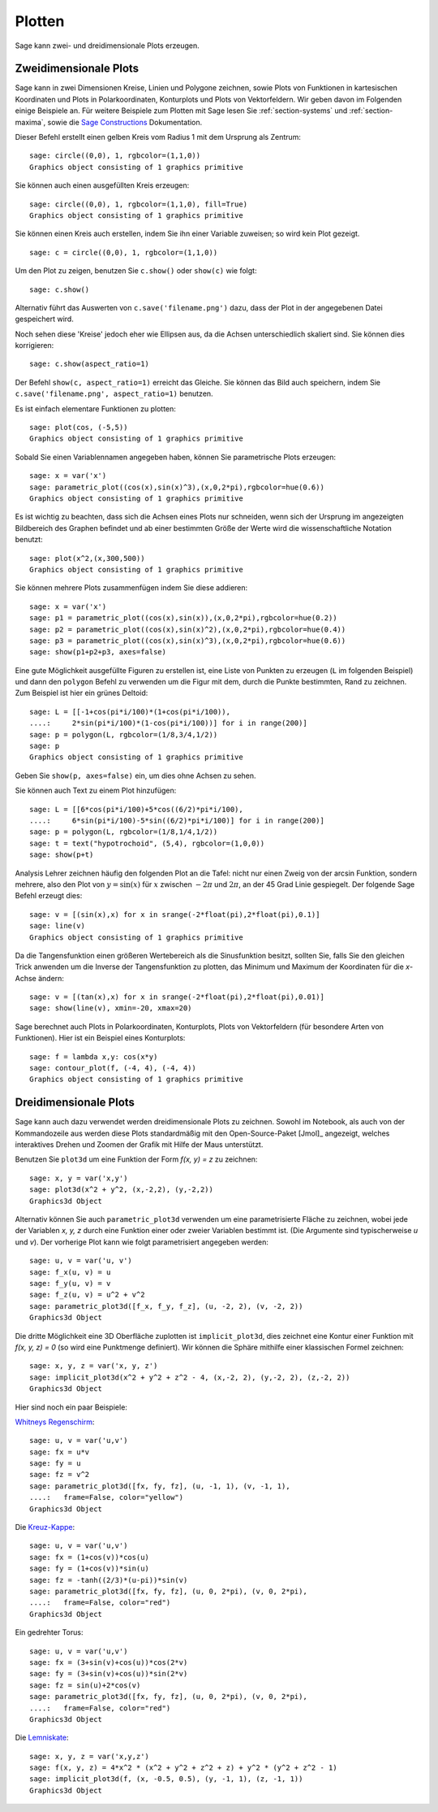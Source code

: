 .. _section-plot:

Plotten
=======

Sage kann zwei- und dreidimensionale Plots erzeugen.

Zweidimensionale Plots
----------------------

Sage kann in zwei Dimensionen Kreise, Linien und Polygone zeichnen,
sowie Plots von Funktionen in kartesischen Koordinaten und Plots in
Polarkoordinaten, Konturplots und Plots von Vektorfeldern. Wir geben
davon im Folgenden einige Beispiele an. Für weitere Beispiele zum
Plotten mit Sage lesen Sie :ref:`section-systems` und
:ref:`section-maxima`, sowie die `Sage Constructions
<http://www.sagemath.org/doc/constructions/>`_ Dokumentation.

Dieser Befehl erstellt einen gelben Kreis vom Radius 1 mit dem
Ursprung als Zentrum:

::

    sage: circle((0,0), 1, rgbcolor=(1,1,0))
    Graphics object consisting of 1 graphics primitive

Sie können auch einen ausgefüllten Kreis erzeugen:

::

    sage: circle((0,0), 1, rgbcolor=(1,1,0), fill=True)
    Graphics object consisting of 1 graphics primitive

Sie können einen Kreis auch erstellen, indem Sie ihn einer Variable
zuweisen; so wird kein Plot gezeigt.

::

    sage: c = circle((0,0), 1, rgbcolor=(1,1,0))

Um den Plot zu zeigen, benutzen Sie ``c.show()`` oder ``show(c)`` wie
folgt:

.. link

::

    sage: c.show()

Alternativ führt das Auswerten von ``c.save('filename.png')`` dazu,
dass der Plot in der angegebenen Datei gespeichert wird.

Noch sehen diese 'Kreise' jedoch eher wie Ellipsen aus, da die Achsen
unterschiedlich skaliert sind. Sie können dies korrigieren:

.. link

::

    sage: c.show(aspect_ratio=1)

Der Befehl ``show(c, aspect_ratio=1)`` erreicht das Gleiche. Sie
können das Bild auch speichern, indem Sie ``c.save('filename.png',
aspect_ratio=1)`` benutzen.

Es ist einfach elementare Funktionen zu plotten:

::

    sage: plot(cos, (-5,5))
    Graphics object consisting of 1 graphics primitive

Sobald Sie einen Variablennamen angegeben haben, können Sie
parametrische Plots erzeugen:

::

    sage: x = var('x')
    sage: parametric_plot((cos(x),sin(x)^3),(x,0,2*pi),rgbcolor=hue(0.6))
    Graphics object consisting of 1 graphics primitive

Es ist wichtig zu beachten, dass sich die Achsen eines Plots nur
schneiden, wenn sich der Ursprung im angezeigten Bildbereich des
Graphen befindet und ab einer bestimmten Größe der Werte wird die
wissenschaftliche Notation benutzt:
::

    sage: plot(x^2,(x,300,500))
    Graphics object consisting of 1 graphics primitive

Sie können mehrere Plots zusammenfügen indem Sie diese addieren:

::

    sage: x = var('x')
    sage: p1 = parametric_plot((cos(x),sin(x)),(x,0,2*pi),rgbcolor=hue(0.2))
    sage: p2 = parametric_plot((cos(x),sin(x)^2),(x,0,2*pi),rgbcolor=hue(0.4))
    sage: p3 = parametric_plot((cos(x),sin(x)^3),(x,0,2*pi),rgbcolor=hue(0.6))
    sage: show(p1+p2+p3, axes=false)

Eine gute Möglichkeit ausgefüllte Figuren zu erstellen ist, eine Liste
von Punkten zu erzeugen (``L`` im folgenden Beispiel) und dann den
``polygon`` Befehl zu verwenden um die Figur mit dem, durch die Punkte
bestimmten, Rand zu zeichnen. Zum Beispiel ist hier ein grünes Deltoid:

::

    sage: L = [[-1+cos(pi*i/100)*(1+cos(pi*i/100)),
    ....:     2*sin(pi*i/100)*(1-cos(pi*i/100))] for i in range(200)]
    sage: p = polygon(L, rgbcolor=(1/8,3/4,1/2))
    sage: p
    Graphics object consisting of 1 graphics primitive

Geben Sie ``show(p, axes=false)`` ein, um dies ohne Achsen zu sehen.

Sie können auch Text zu einem Plot hinzufügen:

::

    sage: L = [[6*cos(pi*i/100)+5*cos((6/2)*pi*i/100),
    ....:     6*sin(pi*i/100)-5*sin((6/2)*pi*i/100)] for i in range(200)]
    sage: p = polygon(L, rgbcolor=(1/8,1/4,1/2))
    sage: t = text("hypotrochoid", (5,4), rgbcolor=(1,0,0))
    sage: show(p+t)

Analysis Lehrer zeichnen häufig den folgenden Plot an die Tafel:
nicht nur einen Zweig von der arcsin Funktion, sondern mehrere, also den
Plot von  :math:`y=\sin(x)` für :math:`x` zwischen :math:`-2\pi` und
:math:`2\pi`, an der 45 Grad Linie gespiegelt. Der folgende Sage
Befehl erzeugt dies:

::

    sage: v = [(sin(x),x) for x in srange(-2*float(pi),2*float(pi),0.1)]
    sage: line(v)
    Graphics object consisting of 1 graphics primitive

Da die Tangensfunktion einen größeren Wertebereich als die
Sinusfunktion besitzt, sollten Sie, falls Sie den gleichen Trick
anwenden um die Inverse der Tangensfunktion zu plotten, das Minimum
und Maximum der Koordinaten für die *x*-Achse ändern:

::

    sage: v = [(tan(x),x) for x in srange(-2*float(pi),2*float(pi),0.01)]
    sage: show(line(v), xmin=-20, xmax=20)

Sage berechnet auch Plots in Polarkoordinaten, Konturplots, Plots von
Vektorfeldern (für besondere Arten von Funktionen). Hier ist ein
Beispiel eines Konturplots:

::

    sage: f = lambda x,y: cos(x*y)
    sage: contour_plot(f, (-4, 4), (-4, 4))
    Graphics object consisting of 1 graphics primitive

Dreidimensionale Plots
----------------------

Sage kann auch dazu verwendet werden dreidimensionale Plots zu zeichnen.
Sowohl im Notebook, als auch von der Kommandozeile aus werden diese
Plots standardmäßig mit den Open-Source-Paket [Jmol]_ angezeigt,
welches interaktives Drehen und Zoomen der Grafik mit Hilfe der
Maus unterstützt.

Benutzen Sie ``plot3d`` um eine Funktion der Form `f(x, y) = z` zu zeichnen:

::

    sage: x, y = var('x,y')
    sage: plot3d(x^2 + y^2, (x,-2,2), (y,-2,2))
    Graphics3d Object

Alternativ können Sie auch ``parametric_plot3d`` verwenden um eine
parametrisierte Fläche zu zeichnen, wobei jede der Variablen `x, y, z`
durch eine Funktion einer oder zweier Variablen bestimmt ist. (Die
Argumente sind typischerweise `u` und `v`). Der vorherige Plot kann
wie folgt parametrisiert angegeben werden:

::

    sage: u, v = var('u, v')
    sage: f_x(u, v) = u
    sage: f_y(u, v) = v
    sage: f_z(u, v) = u^2 + v^2
    sage: parametric_plot3d([f_x, f_y, f_z], (u, -2, 2), (v, -2, 2))
    Graphics3d Object

Die dritte Möglichkeit eine 3D Oberfläche zuplotten ist
``implicit_plot3d``, dies zeichnet eine Kontur einer Funktion mit
`f(x, y, z) = 0` (so wird eine Punktmenge definiert). Wir können die
Sphäre mithilfe einer klassischen Formel zeichnen:

::

    sage: x, y, z = var('x, y, z')
    sage: implicit_plot3d(x^2 + y^2 + z^2 - 4, (x,-2, 2), (y,-2, 2), (z,-2, 2))
    Graphics3d Object

Hier sind noch ein paar Beispiele:

`Whitneys Regenschirm <http://en.wikipedia.org/wiki/Whitney_umbrella>`__:

::

    sage: u, v = var('u,v')
    sage: fx = u*v
    sage: fy = u
    sage: fz = v^2
    sage: parametric_plot3d([fx, fy, fz], (u, -1, 1), (v, -1, 1),
    ....:   frame=False, color="yellow")
    Graphics3d Object

Die `Kreuz-Kappe <http://de.wikipedia.org/wiki/Kreuzhaube>`__:

::

    sage: u, v = var('u,v')
    sage: fx = (1+cos(v))*cos(u)
    sage: fy = (1+cos(v))*sin(u)
    sage: fz = -tanh((2/3)*(u-pi))*sin(v)
    sage: parametric_plot3d([fx, fy, fz], (u, 0, 2*pi), (v, 0, 2*pi),
    ....:   frame=False, color="red")
    Graphics3d Object

Ein gedrehter Torus:

::

    sage: u, v = var('u,v')
    sage: fx = (3+sin(v)+cos(u))*cos(2*v)
    sage: fy = (3+sin(v)+cos(u))*sin(2*v)
    sage: fz = sin(u)+2*cos(v)
    sage: parametric_plot3d([fx, fy, fz], (u, 0, 2*pi), (v, 0, 2*pi),
    ....:   frame=False, color="red")
    Graphics3d Object

Die `Lemniskate <http://de.wikipedia.org/wiki/Lemniskate>`__:

::

    sage: x, y, z = var('x,y,z')
    sage: f(x, y, z) = 4*x^2 * (x^2 + y^2 + z^2 + z) + y^2 * (y^2 + z^2 - 1)
    sage: implicit_plot3d(f, (x, -0.5, 0.5), (y, -1, 1), (z, -1, 1))
    Graphics3d Object
